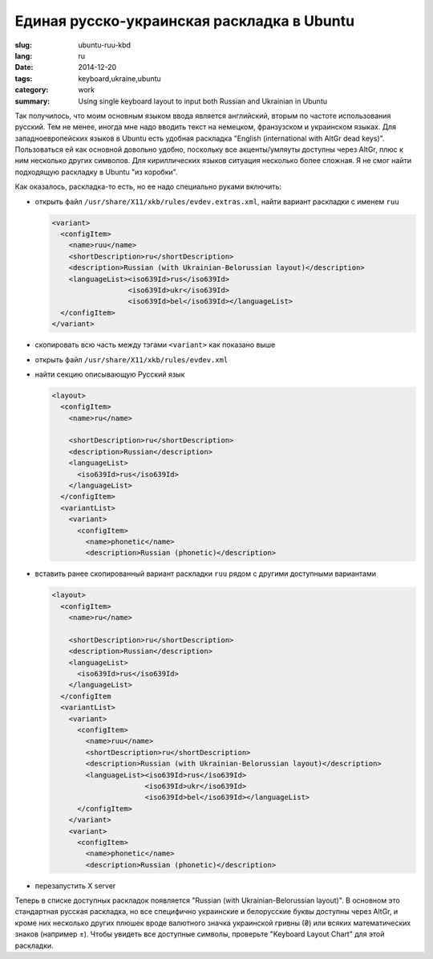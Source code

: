 ###########################################
Единая русско-украинская раскладка в Ubuntu
###########################################

:slug: ubuntu-ruu-kbd
:lang: ru
:date: 2014-12-20
:tags: keyboard,ukraine,ubuntu
:category: work
:summary: Using single keyboard layout to input both Russian and Ukrainian in Ubuntu

Так получилось, что моим основным языком ввода является английский,
вторым по частоте использования русский.
Тем не менее, иногда мне надо вводить текст на немецком, франзузском и украинском языках.
Для западноевропейских языков в Ubuntu есть удобная раскладка
"English (international with AltGr dead keys)".
Пользоваться ей как основной довольно удобно,
поскольку все акценты/умляуты доступны через AltGr,
плюс к ним несколько других символов.
Для кириллических языков ситуация несколько более сложная.
Я не смог найти подходящую раскладку в Ubuntu "из коробки".

Как оказалось, раскладка-то есть, но ее надо специально руками включить:

- открыть файл ``/usr/share/X11/xkb/rules/evdev.extras.xml``, найти вариант раскладки с именем ``ruu``

  .. code-block:: xml

     <variant>
       <configItem>
         <name>ruu</name>
         <shortDescription>ru</shortDescription>
         <description>Russian (with Ukrainian-Belorussian layout)</description>
         <languageList><iso639Id>rus</iso639Id>
                       <iso639Id>ukr</iso639Id>
                       <iso639Id>bel</iso639Id></languageList>
       </configItem>
     </variant>

- скопировать всю часть между тэгами ``<variant>`` как показано выше
- открыть файл ``/usr/share/X11/xkb/rules/evdev.xml``
- найти секцию описывающую Русский язык

  .. code-block:: xml

    <layout>
      <configItem>
        <name>ru</name>

        <shortDescription>ru</shortDescription>
        <description>Russian</description>
        <languageList>
          <iso639Id>rus</iso639Id>
        </languageList>
      </configItem>
      <variantList>
        <variant>
          <configItem>
            <name>phonetic</name>
            <description>Russian (phonetic)</description>

- вставить ранее скопированный вариант раскладки ``ruu`` рядом с другими доступными вариантами

  .. code-block:: xml

    <layout>
      <configItem>
        <name>ru</name>

        <shortDescription>ru</shortDescription>
        <description>Russian</description>
        <languageList>
          <iso639Id>rus</iso639Id>
        </languageList>
      </configItem
      <variantList>
        <variant>
          <configItem>
            <name>ruu</name>
            <shortDescription>ru</shortDescription>
            <description>Russian (with Ukrainian-Belorussian layout)</description>
            <languageList><iso639Id>rus</iso639Id>
                          <iso639Id>ukr</iso639Id>
                          <iso639Id>bel</iso639Id></languageList>
          </configItem>
        </variant>
        <variant>
          <configItem>
            <name>phonetic</name>
            <description>Russian (phonetic)</description>

- перезапустить X server

Теперь в списке доступных раскладок появляется "Russian (with Ukrainian-Belorussian layout)".
В основном это стандартная русская раскладка, но все специфично украинские и белорусские буквы
доступны через AltGr, и кроме них несколько других плюшек вроде валютного значка
украинской гривны (₴) или всяких математических знаков (например ±).
Чтобы увидеть все доступные символы, проверьте "Keyboard Layout Chart" для этой раскладки.
